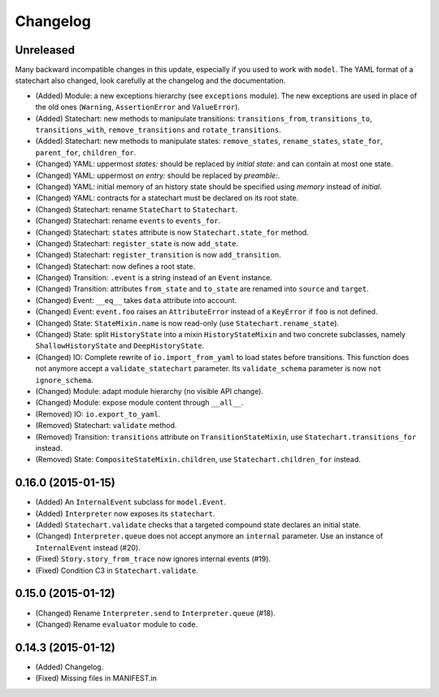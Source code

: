 Changelog
=========

Unreleased
----------

Many backward incompatible changes in this update, especially if you used to work with ``model``.
The YAML format of a statechart also changed, look carefully at the changelog and the documentation.

- (Added) Module: a new exceptions hierarchy (see ``exceptions`` module).
  The new exceptions are used in place of the old ones (``Warning``, ``AssertionError`` and ``ValueError``).
- (Added) Statechart: new methods to manipulate transitions: ``transitions_from``, ``transitions_to``,
  ``transitions_with``, ``remove_transitions`` and ``rotate_transitions``.
- (Added) Statechart: new methods to manipulate states: ``remove_states``, ``rename_states``,
  ``state_for``, ``parent_for``, ``children_for``.
- (Changed) YAML: uppermost *states:* should be replaced by *initial state:* and can contain at most one state.
- (Changed) YAML: uppermost *on entry:* should be replaced by *preamble:*.
- (Changed) YAML: initial memory of an history state should be specified using *memory* instead of *initial*.
- (Changed) YAML: contracts for a statechart must be declared on its root state.
- (Changed) Statechart: rename ``StateChart`` to ``Statechart``.
- (Changed) Statechart: rename ``events`` to ``events_for``.
- (Changed) Statechart: ``states`` attribute is now ``Statechart.state_for`` method.
- (Changed) Statechart: ``register_state`` is now ``add_state``.
- (Changed) Statechart: ``register_transition`` is now ``add_transition``.
- (Changed) Statechart: now defines a root state.
- (Changed) Transition: ``.event`` is a string instead of an ``Event`` instance.
- (Changed) Transition: attributes ``from_state`` and ``to_state`` are renamed into ``source`` and ``target``.
- (Changed) Event: ``__eq__`` takes ``data`` attribute into account.
- (Changed) Event: ``event.foo`` raises an ``AttributeError`` instead of a ``KeyError`` if ``foo`` is not defined.
- (Changed) State: ``StateMixin.name`` is now read-only (use ``Statechart.rename_state``).
- (Changed) State: split ``HistoryState`` into a mixin ``HistoryStateMixin`` and two concrete subclasses,
  namely ``ShallowHistoryState`` and ``DeepHistoryState``.
- (Changed) IO: Complete rewrite of ``io.import_from_yaml`` to load states before transitions. This function does not anymore
  accept a ``validate_statechart`` parameter. Its ``validate_schema`` parameter is now ``not ignore_schema``.
- (Changed) Module: adapt module hierarchy (no visible API change).
- (Changed) Module: expose module content through ``__all__``.
- (Removed) IO: ``io.export_to_yaml``.
- (Removed) Statechart: ``validate`` method.
- (Removed) Transition: ``transitions`` attribute on ``TransitionStateMixin``, use ``Statechart.transitions_for`` instead.
- (Removed) State: ``CompositeStateMixin.children``, use ``Statechart.children_for`` instead.


0.16.0 (2015-01-15)
-------------------

- (Added) An ``InternalEvent`` subclass for ``model.Event``.
- (Added) ``Interpreter`` now exposes its ``statechart``.
- (Added) ``Statechart.validate`` checks that a targeted compound state declares an initial state.
- (Changed) ``Interpreter.queue`` does not accept anymore an ``internal`` parameter.
  Use an instance of ``InternalEvent`` instead (#20).
- (Fixed) ``Story.story_from_trace`` now ignores internal events (#19).
- (Fixed) Condition C3 in ``Statechart.validate``.

0.15.0 (2015-01-12)
-------------------

- (Changed) Rename ``Interpreter.send`` to ``Interpreter.queue`` (#18).
- (Changed) Rename ``evaluator`` module to ``code``.

0.14.3 (2015-01-12)
-------------------

- (Added) Changelog.
- (Fixed) Missing files in MANIFEST.in
